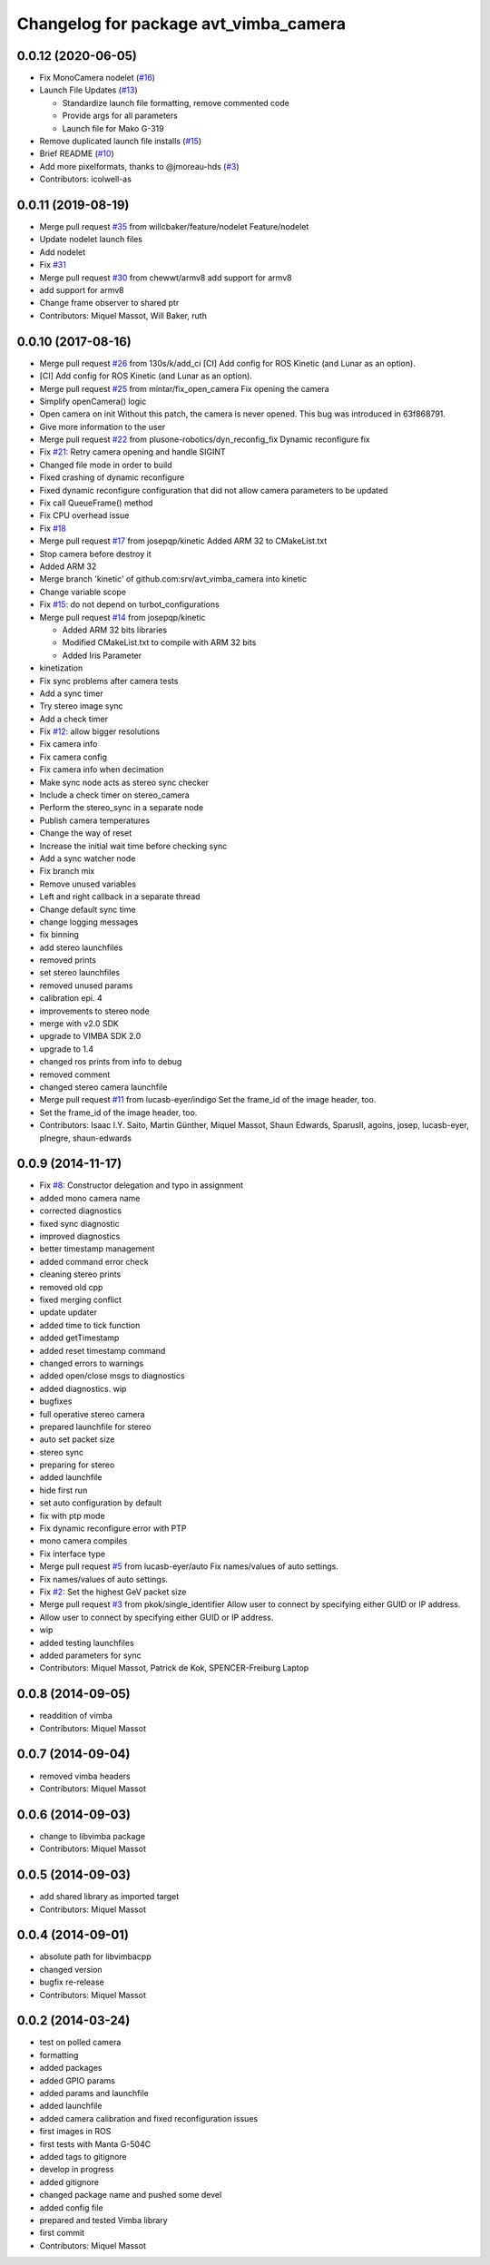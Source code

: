 ^^^^^^^^^^^^^^^^^^^^^^^^^^^^^^^^^^^^^^
Changelog for package avt_vimba_camera
^^^^^^^^^^^^^^^^^^^^^^^^^^^^^^^^^^^^^^

0.0.12 (2020-06-05)
-------------------
* Fix MonoCamera nodelet (`#16 <https://github.com/astuff/avt_vimba_camera/issues/16>`_)
* Launch File Updates (`#13 <https://github.com/astuff/avt_vimba_camera/issues/13>`_)

  * Standardize launch file formatting, remove commented code
  * Provide args for all parameters
  * Launch file for Mako G-319

* Remove duplicated launch file installs (`#15 <https://github.com/astuff/avt_vimba_camera/issues/15>`_)
* Brief README (`#10 <https://github.com/astuff/avt_vimba_camera/issues/10>`_)
* Add more pixelformats, thanks to @jmoreau-hds (`#3 <https://github.com/astuff/avt_vimba_camera/issues/3>`_)
* Contributors: icolwell-as

0.0.11 (2019-08-19)
-------------------
* Merge pull request `#35 <https://github.com/astuff/avt_vimba_camera/issues/35>`_ from willcbaker/feature/nodelet
  Feature/nodelet
* Update nodelet launch files
* Add nodelet
* Fix `#31 <https://github.com/astuff/avt_vimba_camera/issues/31>`_
* Merge pull request `#30 <https://github.com/astuff/avt_vimba_camera/issues/30>`_ from chewwt/armv8
  add support for armv8
* add support for armv8
* Change frame observer to shared ptr
* Contributors: Miquel Massot, Will Baker, ruth

0.0.10 (2017-08-16)
-------------------
* Merge pull request `#26 <https://github.com/srv/avt_vimba_camera/issues/26>`_ from 130s/k/add_ci
  [CI] Add config for ROS Kinetic (and Lunar as an option).
* [CI] Add config for ROS Kinetic (and Lunar as an option).
* Merge pull request `#25 <https://github.com/srv/avt_vimba_camera/issues/25>`_ from mintar/fix_open_camera
  Fix opening the camera
* Simplify openCamera() logic
* Open camera on init
  Without this patch, the camera is never opened. This bug was introduced in 63f868791.
* Give more information to the user
* Merge pull request `#22 <https://github.com/srv/avt_vimba_camera/issues/22>`_ from plusone-robotics/dyn_reconfig_fix
  Dynamic reconfigure fix
* Fix `#21 <https://github.com/srv/avt_vimba_camera/issues/21>`_: Retry camera opening and handle SIGINT
* Changed file mode in order to build
* Fixed crashing of dynamic reconfigure
* Fixed dynamic reconfigure configuration that did not allow camera parameters to be updated
* Fix call QueueFrame() method
* Fix CPU overhead issue
* Fix `#18 <https://github.com/srv/avt_vimba_camera/issues/18>`_
* Merge pull request `#17 <https://github.com/srv/avt_vimba_camera/issues/17>`_ from josepqp/kinetic
  Added ARM 32 to CMakeList.txt
* Stop camera before destroy it
* Added ARM 32
* Merge branch 'kinetic' of github.com:srv/avt_vimba_camera into kinetic
* Change variable scope
* Fix `#15 <https://github.com/srv/avt_vimba_camera/issues/15>`_: do not depend on turbot_configurations
* Merge pull request `#14 <https://github.com/srv/avt_vimba_camera/issues/14>`_ from josepqp/kinetic

  * Added ARM 32 bits libraries
  * Modified CMakeList.txt to compile with ARM 32 bits
  * Added Iris Parameter

* kinetization
* Fix sync problems after camera tests
* Add a sync timer
* Try stereo image sync
* Add a check timer
* Fix `#12 <https://github.com/srv/avt_vimba_camera/issues/12>`_: allow bigger resolutions
* Fix camera info
* Fix camera config
* Fix camera info when decimation
* Make sync node acts as stereo sync checker
* Include a check timer on stereo_camera
* Perform the stereo_sync in a separate node
* Publish camera temperatures
* Change the way of reset
* Increase the initial wait time before checking sync
* Add a sync watcher node
* Fix branch mix
* Remove unused variables
* Left and right callback in a separate thread
* Change default sync time
* change logging messages
* fix binning
* add stereo launchfiles
* removed prints
* set stereo launchfiles
* removed unused params
* calibration epi. 4
* improvements to stereo node
* merge with v2.0 SDK
* upgrade to VIMBA SDK 2.0
* upgrade to 1.4
* changed ros prints from info to debug
* removed comment
* changed stereo camera launchfile
* Merge pull request `#11 <https://github.com/srv/avt_vimba_camera/issues/11>`_ from lucasb-eyer/indigo
  Set the frame_id of the image header, too.
* Set the frame_id of the image header, too.
* Contributors: Isaac I.Y. Saito, Martin Günther, Miquel Massot, Shaun Edwards, SparusII, agoins, josep, lucasb-eyer, plnegre, shaun-edwards

0.0.9 (2014-11-17)
------------------
* Fix `#8 <https://github.com/srv/avt_vimba_camera/issues/8>`_: Constructor delegation and typo in assignment
* added mono camera name
* corrected diagnostics
* fixed sync diagnostic
* improved diagnostics
* better timestamp management
* added command error check
* cleaning stereo prints
* removed old cpp
* fixed merging conflict
* update updater
* added time to tick function
* added getTimestamp
* added reset timestamp command
* changed errors to warnings
* added open/close msgs to diagnostics
* added diagnostics. wip
* bugfixes
* full operative stereo camera
* prepared launchfile for stereo
* auto set packet size
* stereo sync
* preparing for stereo
* added launchfile
* hide first run
* set auto configuration by default
* fix with ptp mode
* Fix dynamic reconfigure error with PTP
* mono camera compiles
* Fix interface type
* Merge pull request `#5 <https://github.com/srv/avt_vimba_camera/issues/5>`_ from lucasb-eyer/auto
  Fix names/values of auto settings.
* Fix names/values of auto settings.
* Fix `#2 <https://github.com/srv/avt_vimba_camera/issues/2>`_: Set the highest GeV packet size
* Merge pull request `#3 <https://github.com/srv/avt_vimba_camera/issues/3>`_ from pkok/single_identifier
  Allow user to connect by specifying either GUID or IP address.
* Allow user to connect by specifying either GUID or IP address.
* wip
* added testing launchfiles
* added parameters for sync
* Contributors: Miquel Massot, Patrick de Kok, SPENCER-Freiburg Laptop

0.0.8 (2014-09-05)
------------------
* readdition of vimba
* Contributors: Miquel Massot

0.0.7 (2014-09-04)
------------------
* removed vimba headers
* Contributors: Miquel Massot

0.0.6 (2014-09-03)
------------------
* change to libvimba package
* Contributors: Miquel Massot

0.0.5 (2014-09-03)
------------------
* add shared library as imported target
* Contributors: Miquel Massot

0.0.4 (2014-09-01)
------------------
* absolute path for libvimbacpp
* changed version
* bugfix re-release
* Contributors: Miquel Massot

0.0.2 (2014-03-24)
------------------
* test on polled camera
* formatting
* added packages
* added GPIO params
* added params and launchfile
* added launchfile
* added camera calibration and fixed reconfiguration issues
* first images in ROS
* first tests with Manta G-504C
* added tags to gitignore
* develop in progress
* added gitignore
* changed package name and pushed some devel
* added config file
* prepared and tested Vimba library
* first commit
* Contributors: Miquel Massot

